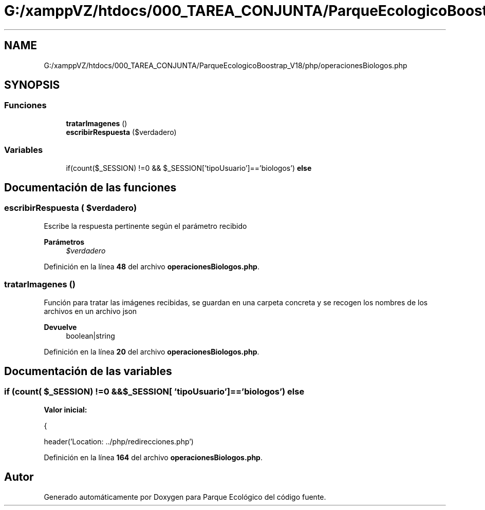 .TH "G:/xamppVZ/htdocs/000_TAREA_CONJUNTA/ParqueEcologicoBoostrap_V18/php/operacionesBiologos.php" 3 "Viernes, 20 de Mayo de 2022" "Version V18" "Parque Ecológico" \" -*- nroff -*-
.ad l
.nh
.SH NAME
G:/xamppVZ/htdocs/000_TAREA_CONJUNTA/ParqueEcologicoBoostrap_V18/php/operacionesBiologos.php
.SH SYNOPSIS
.br
.PP
.SS "Funciones"

.in +1c
.ti -1c
.RI "\fBtratarImagenes\fP ()"
.br
.ti -1c
.RI "\fBescribirRespuesta\fP ($verdadero)"
.br
.in -1c
.SS "Variables"

.in +1c
.ti -1c
.RI "if(count($_SESSION) !=0 && $_SESSION['tipoUsuario']=='biologos') \fBelse\fP"
.br
.in -1c
.SH "Documentación de las funciones"
.PP 
.SS "escribirRespuesta ( $verdadero)"
Escribe la respuesta pertinente según el parámetro recibido
.PP
\fBParámetros\fP
.RS 4
\fI$verdadero\fP 
.RE
.PP

.PP
Definición en la línea \fB48\fP del archivo \fBoperacionesBiologos\&.php\fP\&.
.SS "tratarImagenes ()"
Función para tratar las imágenes recibidas, se guardan en una carpeta concreta y se recogen los nombres de los archivos en un archivo json
.PP
\fBDevuelve\fP
.RS 4
boolean|string 
.RE
.PP

.PP
Definición en la línea \fB20\fP del archivo \fBoperacionesBiologos\&.php\fP\&.
.SH "Documentación de las variables"
.PP 
.SS "if (count( $_SESSION) !=0 &&$_SESSION[ 'tipoUsuario']=='biologos') else"
\fBValor inicial:\fP
.PP
.nf
{
        
        header('Location: \&.\&./php/redirecciones\&.php')
.fi
.PP
Definición en la línea \fB164\fP del archivo \fBoperacionesBiologos\&.php\fP\&.
.SH "Autor"
.PP 
Generado automáticamente por Doxygen para Parque Ecológico del código fuente\&.
